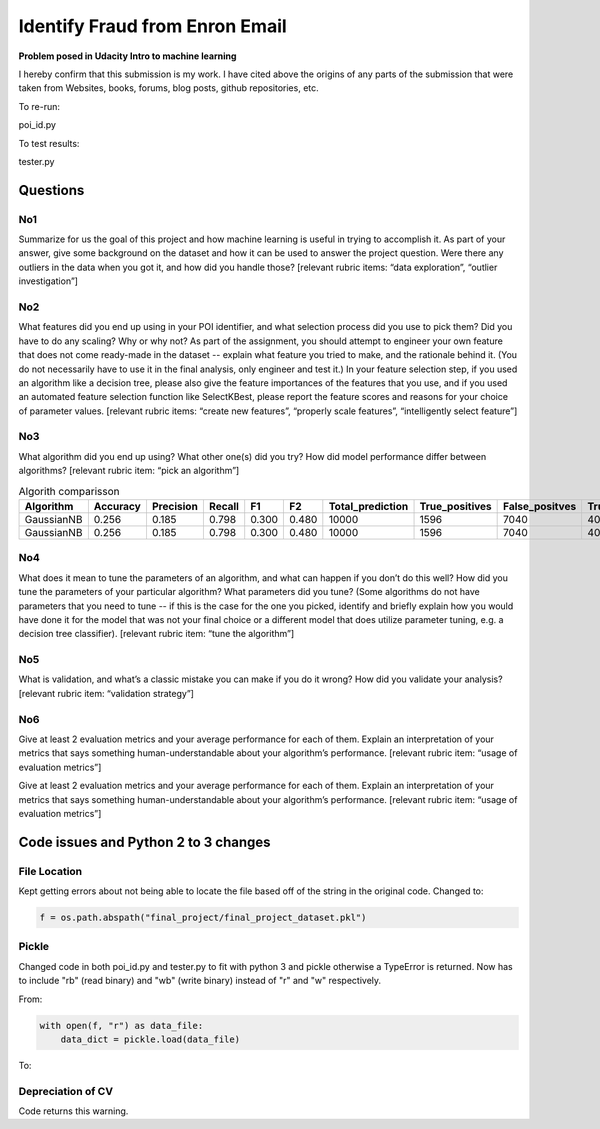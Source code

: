 ===============================
Identify Fraud from Enron Email
===============================

**Problem posed in Udacity Intro to machine learning**

I hereby confirm that this submission is my work. I have cited above the origins of any parts of the submission that were taken from Websites, books, forums, blog posts, github repositories, etc.

To re-run:

poi_id.py

To test results:

tester.py

---------
Questions
---------

^^^
No1
^^^

Summarize for us the goal of this project and how machine learning is useful in trying to accomplish it. As part of your answer, give some background on the dataset and how it can be used to answer the project question. Were there any outliers in the data when you got it, and how did you handle those?  [relevant rubric items: “data exploration”, “outlier investigation”]

^^^
No2
^^^

What features did you end up using in your POI identifier, and what selection process did you use to pick them? Did you have to do any scaling? Why or why not? As part of the assignment, you should attempt to engineer your own feature that does not come ready-made in the dataset -- explain what feature you tried to make, and the rationale behind it. (You do not necessarily have to use it in the final analysis, only engineer and test it.) In your feature selection step, if you used an algorithm like a decision tree, please also give the feature importances of the features that you use, and if you used an automated feature selection function like SelectKBest, please report the feature scores and reasons for your choice of parameter values.  [relevant rubric items: “create new features”, “properly scale features”, “intelligently select feature”]

^^^
No3
^^^

What algorithm did you end up using? What other one(s) did you try? How did model performance differ between algorithms?  [relevant rubric item: “pick an algorithm”]

.. csv-table:: Algorith comparisson
   :header: "Algorithm", "Accuracy", "Precision", "Recall", "F1", "F2", "Total_prediction", "True_positives", "False_positves", "True_negatives"
   :widths: 20, 10, 10, 10, 10, 10, 10, 10, 10, 10, 10

   "GaussianNB", 0.256, 0.185, 0.798, 0.300, 0.480, 10000, 1596, 7040, 404, 960
   "GaussianNB", 0.256, 0.185, 0.798, 0.300, 0.480, 10000, 1596, 7040, 404, 960

^^^
No4
^^^

What does it mean to tune the parameters of an algorithm, and what can happen if you don’t do this well?  How did you tune the parameters of your particular algorithm? What parameters did you tune? (Some algorithms do not have parameters that you need to tune -- if this is the case for the one you picked, identify and briefly explain how you would have done it for the model that was not your final choice or a different model that does utilize parameter tuning, e.g. a decision tree classifier).  [relevant rubric item: “tune the algorithm”]

^^^
No5
^^^

What is validation, and what’s a classic mistake you can make if you do it wrong? How did you validate your analysis?  [relevant rubric item: “validation strategy”]

^^^
No6
^^^

Give at least 2 evaluation metrics and your average performance for each of them.  Explain an interpretation of your metrics that says something human-understandable about your algorithm’s performance. [relevant rubric item: “usage of evaluation metrics”]

-------------------------------------
Code issues and Python 2 to 3 changes
-------------------------------------

^^^^^^^^^^^^^
File Location
^^^^^^^^^^^^^

Kept getting errors about not being able to locate the file based off of the string in the original code.
Changed to:

.. code-block:: Pythoon

    f = os.path.abspath("final_project/final_project_dataset.pkl")

^^^^^^
Pickle
^^^^^^

Changed code in both poi_id.py and tester.py to fit with python 3 and pickle otherwise a TypeError is returned.
Now has to include "rb" (read binary) and "wb" (write binary) instead of "r" and "w" respectively.

From:

.. code-block:: Python

   with open(f, "r") as data_file:
       data_dict = pickle.load(data_file)

To:

.. code-block: Python

    with open(f, "rb") as data_file:
        data_dict = pickle.load(data_file)

^^^^^^^^^^^^^^^^^^
Depreciation of CV
^^^^^^^^^^^^^^^^^^

Code returns this warning.

.. code-block: bash

    $ python /Users/joeblogs/Identify_Fraud_from_Enron_Email/final_project/poi_id.py
    DeprecationWarning: This module was deprecated in version 0.18 in favor of the model_selection module into which all the refactored classes and functio
    ns are moved. Also note that the interface of the new CV iterators are different from that of this module. This module w
    ill be removed in 0.20.
